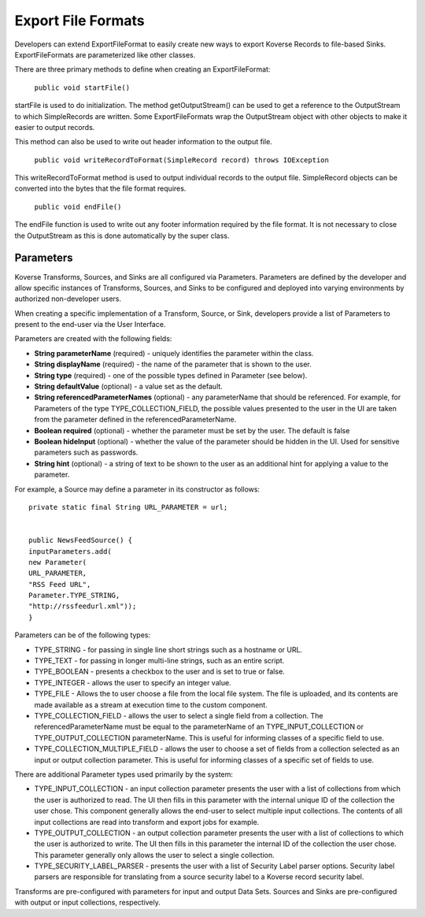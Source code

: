 Export File Formats
----

Developers can extend ExportFileFormat to easily create new ways to export Koverse Records to file-based Sinks. ExportFileFormats are parameterized like other classes.

There are three primary methods to define when creating an ExportFileFormat:

	``public void startFile()``

startFile is used to do initialization. The method getOutputStream() can be used to get a reference to the OutputStream to which SimpleRecords are written. Some ExportFileFormats wrap the OutputStream object with other objects to make it easier to output records.

This method can also be used to write out header information to the output file.

	``public void writeRecordToFormat(SimpleRecord record) throws IOException``

This writeRecordToFormat method is used to output individual records to the output file. SimpleRecord objects can be converted into the bytes that the file format requires.

	``public void endFile()``

The endFile function is used to write out any footer information required by the file format. It is not necessary to close the OutputStream as this is done automatically by the super class.


Parameters
^^^^^^^^^^

Koverse Transforms, Sources, and Sinks are all configured via Parameters. Parameters are defined by the developer and allow specific instances of Transforms, Sources, and Sinks to be configured and deployed into varying environments by authorized non-developer users.


When creating a specific implementation of a Transform, Source, or Sink, developers provide a list of Parameters to present to the end-user via the User Interface.

Parameters are created with the following fields:


* **String parameterName** (required) - uniquely identifies the parameter within the class.


* **String displayName** (required) - the name of the parameter that is shown to the user.


* **String type** (required) - one of the possible types defined in Parameter (see below).


* **String defaultValue** (optional) - a value set as the default.


* **String referencedParameterNames** (optional) - any parameterName that should be referenced. For example, for Parameters of the type TYPE_COLLECTION_FIELD, the possible values presented to the user in the UI are taken from the parameter defined in the referencedParameterName.


* **Boolean required** (optional) - whether the parameter must be set by the user. The default is false


* **Boolean hideInput** (optional) - whether the value of the parameter should be hidden in the UI. Used for sensitive parameters such as passwords.


* **String hint** (optional) - a string of text to be shown to the user as an additional hint for applying a value to the parameter.


For example, a Source may define a parameter in its constructor as follows::


	private static final String URL_PARAMETER = url;


	public NewsFeedSource() {
	inputParameters.add(
	new Parameter(
	URL_PARAMETER,
	"RSS Feed URL",
	Parameter.TYPE_STRING,
	"http://rssfeedurl.xml"));
	}


Parameters can be of the following types:


* TYPE_STRING - for passing in single line short strings such as a hostname or URL.

* TYPE_TEXT - for passing in longer multi-line strings, such as an entire script.

* TYPE_BOOLEAN - presents a checkbox to the user and is set to true or false.

* TYPE_INTEGER - allows the user to specify an integer value.

* TYPE_FILE - Allows the to user choose a file from the local file system. The file is uploaded, and its contents are made available as a stream at execution time to the custom component.

* TYPE_COLLECTION_FIELD - allows the user to select a single field from a collection. The referencedParameterName must be equal to the parameterName of an TYPE_INPUT_COLLECTION or TYPE_OUTPUT_COLLECTION parameterName. This is useful for informing classes of a specific field to use.

* TYPE_COLLECTION_MULTIPLE_FIELD - allows the user to choose a set of fields from a collection selected as an input or output collection parameter. This is useful for informing classes of a specific set of fields to use.


There are additional Parameter types used primarily by the system:


* TYPE_INPUT_COLLECTION - an input collection parameter presents the user with a list of collections from which the user is authorized to read. The UI then fills in this parameter with the internal unique ID of the collection the user chose. This component generally allows the end-user to select multiple input collections. The contents of all input collections are read into transform and export jobs for example.


* TYPE_OUTPUT_COLLECTION - an output collection parameter presents the user with a list of collections to which the user is authorized to write. The UI then fills in this parameter the internal ID of the collection the user chose. This parameter generally only allows the user to select a single collection.


* TYPE_SECURITY_LABEL_PARSER - presents the user with a list of Security Label parser options. Security label parsers are responsible for translating from a source security label to a Koverse record security label.


Transforms are pre-configured with parameters for input and output Data Sets. Sources and Sinks are pre-configured with output or input collections, respectively.
